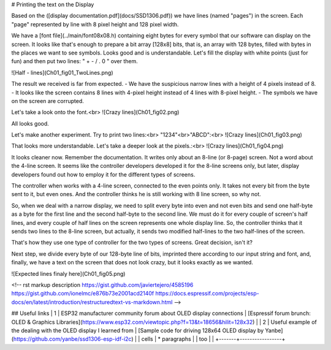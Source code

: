 # Printing the text on the Display

Based on the ([display documentation.pdf](docs/SSD1306.pdf)) we have lines (named "pages") in the screen. Each "page" represented by line with 8 pixel height and 128 pixel width.

We have a [font file](../main/font08x08.h) containing eight bytes for every symbol that our software can display on the screen. It looks like that's enough to prepare a bit array [128x8] bits, that is, an array with 128 bytes, filled with bytes in the places we want to see symbols. Looks good and is understandable. Let's fill the display with white points (just for fun) and then put two lines: " + - / . 0 " over them.

![Half - lines](Ch01_fig01_TwoLines.png)

The result we received is far from expected.
- We have the suspicious narrow lines with a height of 4 pixels instead of 8.
- It looks like the screen contains 8 lines with 4-pixel height instead of 4 lines with 8-pixel height.
- The symbols we have on the screen are corrupted.


Let's take a look onto the font.<br>
![Crazy lines](Ch01_fig02.png)

All looks good. 

Let's make another experiment. Try to print two lines:<br>
"1234"<br>"ABCD":<br>
![Crazy lines](Ch01_fig03.png)

That looks more understandable. Let's take a deeper look at the pixels.:<br>
![Crazy lines](Ch01_fig04.png)

It looks cleaner now. Remember the documentation. It writes only about an 8-line (or 8-page) screen. Not a word about the 4-line screen. It seems like the controller developers developed it for the 8-line screens only, but later, display developers found out how to employ it for the different types of screens.

The controller when works with a 4-line screen, connected to the even points only. It takes not every bit from the byte sent to it, but even ones. And the controller thinks he is still working with 8 line screen, so why not.

So, when we deal with a narrow display, we need to split every byte into even and not even bits and send one half-byte as a byte for the first line and the second half-byte to the second line. We must do it for every couple of screen's half lines, and every couple of half lines on the screen represents one whole display line. So, the controller thinks that it sends two lines to the 8-line screen, but actually, it sends two modified half-lines to the two half-lines of the screen. 

That's how they use one type of controller for the two types of screens. Great decision, isn't it?

Next step, we divide every byte of our 128-byte line of bits, imprinted there according to our input string and font, and, finally, we have a text on the screen that does not look crazy, but it looks exactly as we wanted.

![Expected lines finaly here](Ch01_fig05.png)



<!-- 
rst markup description
https://gist.github.com/javiertejero/4585196
https://gist.github.com/ionelmc/e876b73e2001acd2140f
https://docs.espressif.com/projects/esp-docs/en/latest/introduction/restructuredtext-vs-markdown.html
-->

## Useful links
| 1 | ESP32 manufacturer community forum about OLED display connections | [Espressif forum brunch: OLED & Graphics Libraries](https://www.esp32.com/viewtopic.php?f=13&t=18656&hilit=128x32)  |
| 2 | Useful example of the dealing with the OLED display I learned from  | [Sample code for driving 128x64 OLED display by Yanbe](https://github.com/yanbe/ssd1306-esp-idf-i2c)    |
| cells | * paragraphs    |
| too   |                 |
+-------+-----------------+
